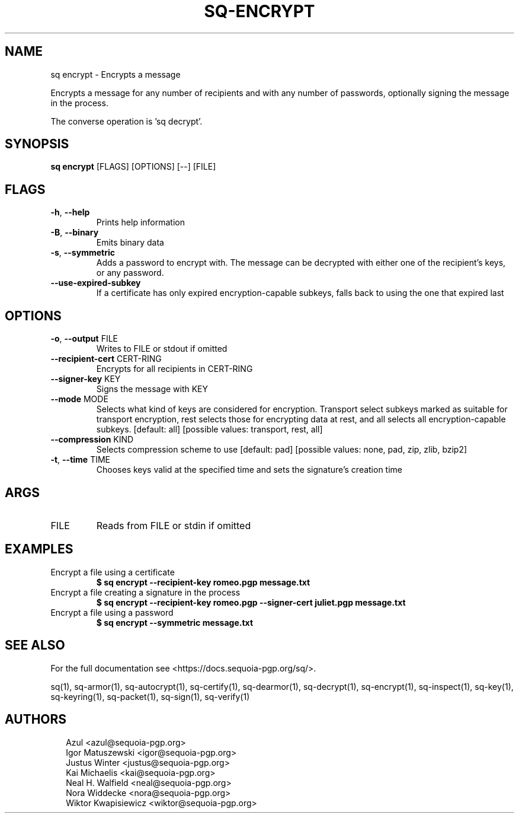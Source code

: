 .TH SQ-ENCRYPT "1" "JANUARY 2021" " " "USER COMMANDS" 5
.SH NAME
sq encrypt \- Encrypts a message

Encrypts a message for any number of recipients and with any number of
passwords, optionally signing the message in the process.

The converse operation is 'sq decrypt'.

.SH SYNOPSIS
\fBsq encrypt\fR [FLAGS] [OPTIONS] [\-\-] [FILE]
.SH FLAGS
.TP
\fB\-h\fR, \fB\-\-help\fR
Prints help information

.TP
\fB\-B\fR, \fB\-\-binary\fR
Emits binary data

.TP
\fB\-s\fR, \fB\-\-symmetric\fR
Adds a password to encrypt with.  The message can be decrypted with either one of the recipient's keys, or any password.

.TP
\fB\-\-use\-expired\-subkey\fR
If a certificate has only expired encryption\-capable subkeys, falls back to using the one that expired last
.SH OPTIONS
.TP
\fB\-o\fR, \fB\-\-output\fR FILE
Writes to FILE or stdout if omitted

.TP
\fB\-\-recipient\-cert\fR CERT\-RING
Encrypts for all recipients in CERT\-RING

.TP
\fB\-\-signer\-key\fR KEY
Signs the message with KEY

.TP
\fB\-\-mode\fR MODE
Selects what kind of keys are considered for encryption.  Transport select subkeys marked as suitable for transport encryption, rest selects those for encrypting data at rest, and all selects all encryption\-capable subkeys.  [default: all]  [possible values: transport, rest, all]

.TP
\fB\-\-compression\fR KIND
Selects compression scheme to use  [default: pad]  [possible values: none, pad, zip, zlib, bzip2]

.TP
\fB\-t\fR, \fB\-\-time\fR TIME
Chooses keys valid at the specified time and sets the signature's creation time
.SH ARGS
.TP
FILE
Reads from FILE or stdin if omitted
.SH EXAMPLES
.TP
Encrypt a file using a certificate
\fB$ sq encrypt \-\-recipient\-key romeo.pgp message.txt\fR
.TP
Encrypt a file creating a signature in the process
\fB$ sq encrypt \-\-recipient\-key romeo.pgp \-\-signer\-cert juliet.pgp message.txt\fR
.TP
Encrypt a file using a password
\fB$ sq encrypt \-\-symmetric message.txt\fR

.SH SEE ALSO
For the full documentation see <https://docs.sequoia\-pgp.org/sq/>.

.ad l
.nh
sq(1), sq\-armor(1), sq\-autocrypt(1), sq\-certify(1), sq\-dearmor(1), sq\-decrypt(1), sq\-encrypt(1), sq\-inspect(1), sq\-key(1), sq\-keyring(1), sq\-packet(1), sq\-sign(1), sq\-verify(1)


.SH AUTHORS
.P
.RS 2
.nf
Azul <azul@sequoia\-pgp.org>
Igor Matuszewski <igor@sequoia\-pgp.org>
Justus Winter <justus@sequoia\-pgp.org>
Kai Michaelis <kai@sequoia\-pgp.org>
Neal H. Walfield <neal@sequoia\-pgp.org>
Nora Widdecke <nora@sequoia\-pgp.org>
Wiktor Kwapisiewicz <wiktor@sequoia\-pgp.org>
